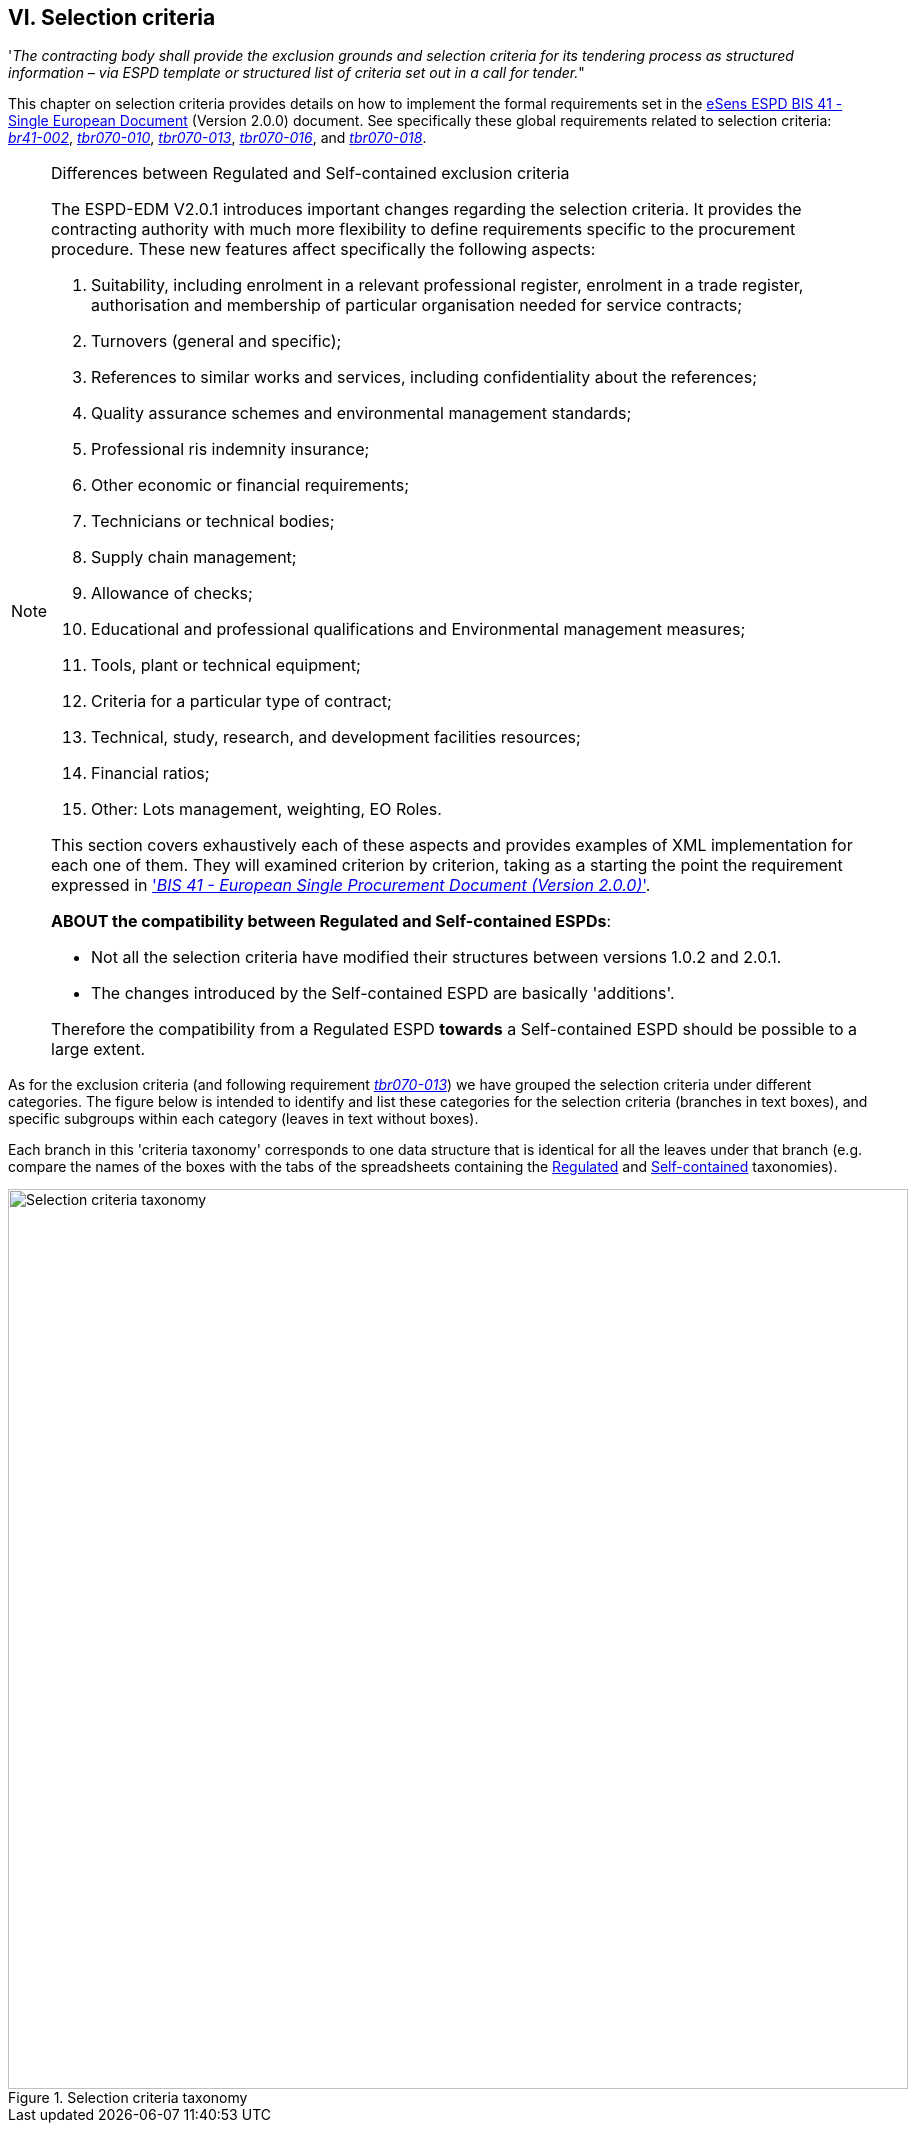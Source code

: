 
== VI. Selection criteria

'_The contracting body shall provide the exclusion grounds and selection criteria for its tendering process as structured information – via ESPD template or structured list of criteria set out in a call for tender._"

This chapter on selection criteria provides details on how to implement the formal requirements set in the http://wiki.ds.unipi.gr/pages/viewpage.action?pageId=44367916[eSens ESPD BIS 41 - Single European Document] (Version 2.0.0) document. See specifically these global requirements related to selection criteria: http://wiki.ds.unipi.gr/pages/viewpage.action?pageId=44367916#br41-002[_br41-002_],  
http://wiki.ds.unipi.gr/pages/viewpage.action?pageId=44367916#tbr070-010[_tbr070-010_],  http://wiki.ds.unipi.gr/pages/viewpage.action?pageId=44367916#tbr070-013[_tbr070-013_], 
http://wiki.ds.unipi.gr/pages/viewpage.action?pageId=44367916#tbr070-016[_tbr070-016_], and
http://wiki.ds.unipi.gr/pages/viewpage.action?pageId=44367916#tbr070-018[_tbr070-018_].

.Differences between Regulated and Self-contained exclusion criteria
[NOTE]
====
The ESPD-EDM V2.0.1 introduces important changes regarding the selection criteria. It provides the contracting authority with much more flexibility to define requirements specific to the procurement procedure. These new features affect specifically the following aspects:

. Suitability, including enrolment in a relevant professional register, enrolment in a trade register, authorisation and membership of particular organisation needed for service contracts;

. Turnovers (general and specific);

. References to similar works and services, including confidentiality about the references;
 
. Quality assurance schemes and environmental management standards;

. Professional ris indemnity insurance;

. Other economic or financial requirements;

. Technicians or technical bodies;

. Supply chain management;

. Allowance of checks;

. Educational and professional qualifications and Environmental management measures;

. Tools, plant or technical equipment;

. Criteria for a particular type of contract;

. Technical, study, research, and development facilities resources;

. Financial ratios;

. Other: Lots management, weighting, EO Roles.
 
This section  covers exhaustively each of these aspects and provides examples of XML implementation for each one of them. They will examined criterion by criterion, taking as a starting the point the requirement expressed in http://wiki.ds.unipi.gr/pages/viewpage.action?pageId=44367916['_BIS 41 - European Single Procurement Document (Version 2.0.0)_'].

*ABOUT the compatibility between Regulated and Self-contained ESPDs*: 

* Not all the selection criteria have modified their structures between versions 1.0.2 and 2.0.1.
* The changes introduced by the Self-contained ESPD are basically 'additions'. 

Therefore the compatibility from a Regulated ESPD *towards* a Self-contained ESPD should be possible to a large extent.
====

As for the exclusion criteria (and following requirement http://wiki.ds.unipi.gr/pages/viewpage.action?pageId=44367916#tbr070-013[_tbr070-013_]) we have grouped the selection criteria under different categories. The figure below is intended to identify and list these categories for the selection criteria (branches in text boxes), and specific subgroups within each category (leaves in text without boxes). 

Each branch in this 'criteria taxonomy' corresponds to one data structure that is identical for all the leaves under that branch (e.g. compare the names of the boxes with the tabs of the spreadsheets containing the link:./dist/cl/ods/ESPDRequest-CriteriaTaxonomy-SELFCONTAINED-V2.0.1.ods[Regulated] and link:./dist/cl/ods/ESPDRequest-CriteriaTaxonomy-SELFCONTAINED-V2.0.1.ods[Self-contained] taxonomies).

.Selection criteria taxonomy 
image::SelectionCriteriaTaxonomy.png[Selection criteria taxonomy, alt="Selection criteria taxonomy", width="900" align="center"]
